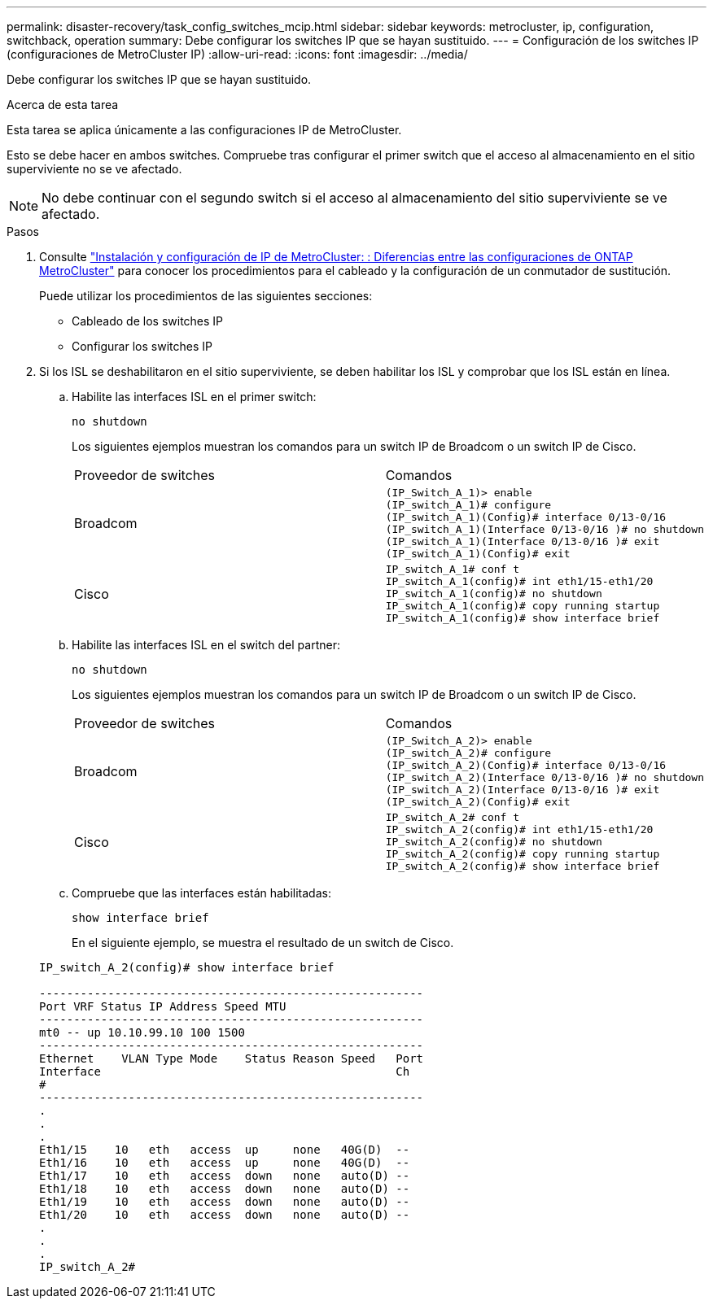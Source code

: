 ---
permalink: disaster-recovery/task_config_switches_mcip.html 
sidebar: sidebar 
keywords: metrocluster, ip, configuration, switchback, operation 
summary: Debe configurar los switches IP que se hayan sustituido. 
---
= Configuración de los switches IP (configuraciones de MetroCluster IP)
:allow-uri-read: 
:icons: font
:imagesdir: ../media/


[role="lead"]
Debe configurar los switches IP que se hayan sustituido.

.Acerca de esta tarea
Esta tarea se aplica únicamente a las configuraciones IP de MetroCluster.

Esto se debe hacer en ambos switches. Compruebe tras configurar el primer switch que el acceso al almacenamiento en el sitio superviviente no se ve afectado.


NOTE: No debe continuar con el segundo switch si el acceso al almacenamiento del sitio superviviente se ve afectado.

.Pasos
. Consulte link:../install-ip/concept_considerations_differences.html["Instalación y configuración de IP de MetroCluster: : Diferencias entre las configuraciones de ONTAP MetroCluster"] para conocer los procedimientos para el cableado y la configuración de un conmutador de sustitución.
+
Puede utilizar los procedimientos de las siguientes secciones:

+
** Cableado de los switches IP
** Configurar los switches IP


. Si los ISL se deshabilitaron en el sitio superviviente, se deben habilitar los ISL y comprobar que los ISL están en línea.
+
.. Habilite las interfaces ISL en el primer switch:
+
`no shutdown`

+
Los siguientes ejemplos muestran los comandos para un switch IP de Broadcom o un switch IP de Cisco.

+
|===


| Proveedor de switches | Comandos 


 a| 
Broadcom
 a| 
[listing]
----
(IP_Switch_A_1)> enable
(IP_switch_A_1)# configure
(IP_switch_A_1)(Config)# interface 0/13-0/16
(IP_switch_A_1)(Interface 0/13-0/16 )# no shutdown
(IP_switch_A_1)(Interface 0/13-0/16 )# exit
(IP_switch_A_1)(Config)# exit
----


 a| 
Cisco
 a| 
[listing]
----
IP_switch_A_1# conf t
IP_switch_A_1(config)# int eth1/15-eth1/20
IP_switch_A_1(config)# no shutdown
IP_switch_A_1(config)# copy running startup
IP_switch_A_1(config)# show interface brief
----
|===
.. Habilite las interfaces ISL en el switch del partner:
+
`no shutdown`

+
Los siguientes ejemplos muestran los comandos para un switch IP de Broadcom o un switch IP de Cisco.

+
|===


| Proveedor de switches | Comandos 


 a| 
Broadcom
 a| 
[listing]
----
(IP_Switch_A_2)> enable
(IP_switch_A_2)# configure
(IP_switch_A_2)(Config)# interface 0/13-0/16
(IP_switch_A_2)(Interface 0/13-0/16 )# no shutdown
(IP_switch_A_2)(Interface 0/13-0/16 )# exit
(IP_switch_A_2)(Config)# exit
----


 a| 
Cisco
 a| 
[listing]
----
IP_switch_A_2# conf t
IP_switch_A_2(config)# int eth1/15-eth1/20
IP_switch_A_2(config)# no shutdown
IP_switch_A_2(config)# copy running startup
IP_switch_A_2(config)# show interface brief
----
|===
.. Compruebe que las interfaces están habilitadas:
+
`show interface brief`

+
En el siguiente ejemplo, se muestra el resultado de un switch de Cisco.

+
[listing]
----
IP_switch_A_2(config)# show interface brief

--------------------------------------------------------
Port VRF Status IP Address Speed MTU
--------------------------------------------------------
mt0 -- up 10.10.99.10 100 1500
--------------------------------------------------------
Ethernet    VLAN Type Mode    Status Reason Speed   Port
Interface                                           Ch
#
--------------------------------------------------------
.
.
.
Eth1/15    10   eth   access  up     none   40G(D)  --
Eth1/16    10   eth   access  up     none   40G(D)  --
Eth1/17    10   eth   access  down   none   auto(D) --
Eth1/18    10   eth   access  down   none   auto(D) --
Eth1/19    10   eth   access  down   none   auto(D) --
Eth1/20    10   eth   access  down   none   auto(D) --
.
.
.
IP_switch_A_2#
----




